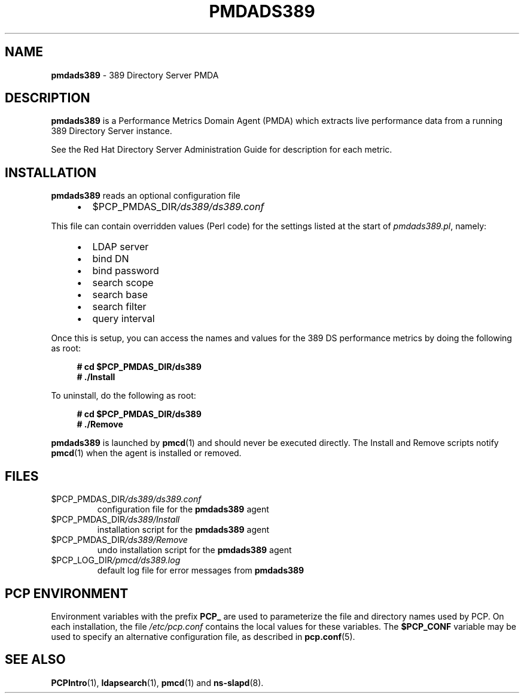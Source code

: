 '\"macro stdmacro
.\"
.\" Copyright (c) 2014-2018 Red Hat.
.\"
.\" This program is free software; you can redistribute it and/or modify it
.\" under the terms of the GNU General Public License as published by the
.\" Free Software Foundation; either version 2 of the License, or (at your
.\" option) any later version.
.\"
.\" This program is distributed in the hope that it will be useful, but
.\" WITHOUT ANY WARRANTY; without even the implied warranty of MERCHANTABILITY
.\" or FITNESS FOR A PARTICULAR PURPOSE.  See the GNU General Public License
.\" for more details.
.\"
.\"
.TH PMDADS389 1 "PCP" "Performance Co-Pilot"
.SH NAME
\fBpmdads389\fP \- 389 Directory Server PMDA
.SH DESCRIPTION
\fBpmdads389\fP is a Performance Metrics Domain Agent (PMDA) which
extracts live performance data from a running 389 Directory Server
instance.
.PP
See the Red Hat Directory Server Administration Guide for description
for each metric.
.PP
.SH INSTALLATION
\fBpmdads389\fP reads an optional configuration file
.IP
.PD 0
.RS +4
.IP \(bu 2
.I \f(CW$PCP_PMDAS_DIR\fP/ds389/ds389.conf
.RE
.PD
.PP
This file can contain overridden values (Perl code) for the settings
listed at the start of
.IR pmdads389.pl ,
namely:
.IP
.PD 0
.RS +4
.IP \(bu 2
LDAP server
.IP \(bu
bind DN
.IP \(bu
bind password
.IP \(bu
search scope
.IP \(bu
search base
.IP \(bu
search filter
.IP \(bu
query interval
.RE
.PD
.PP
Once this is setup, you can access the names and values for the
389 DS performance metrics by doing the following as root:
.sp 1
.RS +4
.ft B
.nf
# cd $PCP_PMDAS_DIR/ds389
# ./Install
.fi
.ft P
.RE
.sp 1
.PP
To uninstall, do the following as root:
.sp 1
.RS +4
.ft B
.nf
# cd $PCP_PMDAS_DIR/ds389
# ./Remove
.fi
.ft P
.RE
.sp 1
.PP
\fBpmdads389\fP is launched by \fBpmcd\fP(1) and should never be
executed directly.
The Install and Remove scripts notify \fBpmcd\fP(1) when the
agent is installed or removed.
.SH FILES
.TP
.I \f(CW$PCP_PMDAS_DIR\fP/ds389/ds389.conf
configuration file for the \fBpmdads389\fP agent
.TP
.I \f(CW$PCP_PMDAS_DIR\fP/ds389/Install
installation script for the \fBpmdads389\fP agent
.TP
.I \f(CW$PCP_PMDAS_DIR\fP/ds389/Remove
undo installation script for the \fBpmdads389\fP agent
.TP
.I \f(CW$PCP_LOG_DIR\fP/pmcd/ds389.log
default log file for error messages from \fBpmdads389\fP
.SH PCP ENVIRONMENT
Environment variables with the prefix \fBPCP_\fP are used to parameterize
the file and directory names used by PCP.
On each installation, the
file \fI/etc/pcp.conf\fP contains the local values for these variables.
The \fB$PCP_CONF\fP variable may be used to specify an alternative
configuration file, as described in \fBpcp.conf\fP(5).
.SH SEE ALSO
.BR PCPIntro (1),
.BR ldapsearch (1),
.BR pmcd (1)
and
.BR ns-slapd (8).
